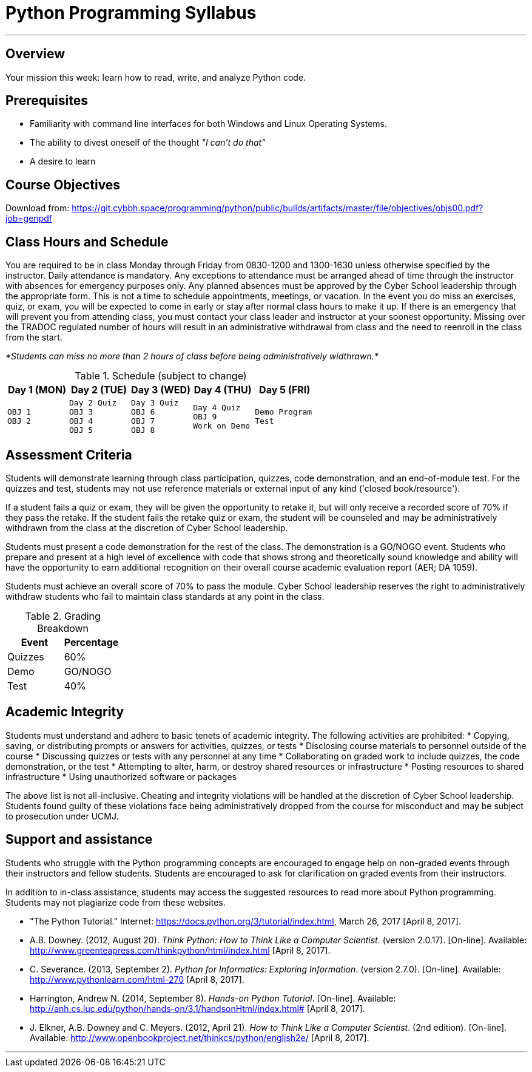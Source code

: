 :doctype: book
:stylesheet: ../tech.css

= Python Programming Syllabus

'''

== Overview

Your mission this week: learn how to read, write, and analyze Python code.

== Prerequisites

* Familiarity with command line interfaces for both Windows and Linux Operating Systems.
* The ability to divest oneself of the thought _"I can't do that"_
* A desire to learn

== Course Objectives

Download from:
https://git.cybbh.space/programming/python/public/builds/artifacts/master/file/objectives/objs00.pdf?job=genpdf

== Class Hours and Schedule

You are required to be in class Monday through Friday from 0830-1200 and 1300-1630 unless otherwise specified by the instructor. Daily attendance is mandatory. Any exceptions to attendance must be arranged ahead of time through the instructor with absences for emergency purposes only. Any planned absences must be approved by the Cyber School leadership through the appropriate form. This is not a time to schedule appointments, meetings, or vacation. In the event you do miss an exercises, quiz, or exam, you will be expected to come in early or stay after normal class hours to make it up. If there is an emergency that will prevent you from attending class, you must contact your class leader and instructor at your soonest opportunity. Missing over the TRADOC regulated number of hours will result in an administrative withdrawal from class and the need to reenroll in the class from the start.

_*Students can miss no more than 2 hours of class before being administratively widthrawn.*_

.Schedule (subject to change)
[cols="a,a,a,a,a",options="header"]
|===
|Day 1 (MON) |Day 2 (TUE) |Day 3 (WED) |Day 4 (THU) |Day 5 (FRI)

|
[float]
----
OBJ 1
OBJ 2
----
|
[float]
----
Day 2 Quiz
OBJ 3
OBJ 4
OBJ 5
----
|
[float]
----
Day 3 Quiz
OBJ 6
OBJ 7
OBJ 8
----
|
[float]
----
Day 4 Quiz
OBJ 9
Work on Demo
----
|
[float]
----
Demo Program
Test
----
|===

== Assessment Criteria

Students will demonstrate learning through class participation, quizzes, code demonstration, and an end-of-module test. For the quizzes and test, students may not use reference materials or external input of any kind ('closed book/resource'). 

If a student fails a quiz or exam, they will be given the opportunity to retake it, but will only receive a recorded score of 70% if they pass the retake. If the student fails the retake quiz or exam, the student will be counseled and may be administratively withdrawn from the class at the discretion of Cyber School leadership.

Students must present a code demonstration for the rest of the class. The demonstration  is a GO/NOGO event. Students who prepare and present at a high level of excellence with code that shows strong and theoretically sound knowledge and ability will have the opportunity to earn additional recognition on their overall course academic evaluation report (AER; DA 1059).

Students must achieve an overall score of 70% to pass the module. Cyber School leadership reserves the right to administratively withdraw students who fail to maintain class standards at any point in the class.

.Grading Breakdown
[options="header"]
|===
|Event  |Percentage

|Quizzes |60%
 
|Demo    |GO/NOGO

|Test    |40%
|===

== Academic Integrity

Students must understand and adhere to basic tenets of academic integrity. The following activities are prohibited:
* Copying, saving, or distributing prompts or answers for activities, quizzes, or tests
* Disclosing course materials to personnel outside of the course
* Discussing quizzes or tests with any personnel at any time
* Collaborating on graded work to include quizzes, the code demonstration, or the test
* Attempting to alter, harm, or destroy shared resources or infrastructure
* Posting resources to shared infrastructure
* Using unauthorized software or packages

The above list is not all-inclusive. Cheating and integrity violations will be handled at the discretion of Cyber School leadership. Students found guilty of these violations face being administratively dropped from the course for misconduct and may be subject to prosecution under UCMJ.

== Support and assistance

Students who struggle with the Python programming concepts are encouraged to engage help on non-graded events through their instructors and fellow students. Students are encouraged to ask for clarification on graded events from their instructors.

In addition to in-class assistance, students may access the suggested resources to read more about Python programming. Students may not plagiarize code from these websites.

* "The Python Tutorial." Internet: https://docs.python.org/3/tutorial/index.html, March 26, 2017 [April 8, 2017]. 
* A.B. Downey. (2012, August 20). _Think Python: How to Think Like a Computer Scientist_. (version 2.0.17). [On-line]. Available: http://www.greenteapress.com/thinkpython/html/index.html [April 8, 2017].
* C. Severance. (2013, September 2). _Python for Informatics: Exploring Information_. (version 2.7.0). [On-line]. Available: http://www.pythonlearn.com/html-270 [April 8, 2017].
* Harrington, Andrew N. (2014, September 8). _Hands-on Python Tutorial_. [On-line]. Available: http://anh.cs.luc.edu/python/hands-on/3.1/handsonHtml/index.html# [April 8, 2017].
* J. Elkner, A.B. Downey and C. Meyers. (2012, April 21). _How to Think Like a Computer Scientist_. (2nd edition). [On-line]. Available: http://www.openbookproject.net/thinkcs/python/english2e/ [April 8, 2017].

'''
